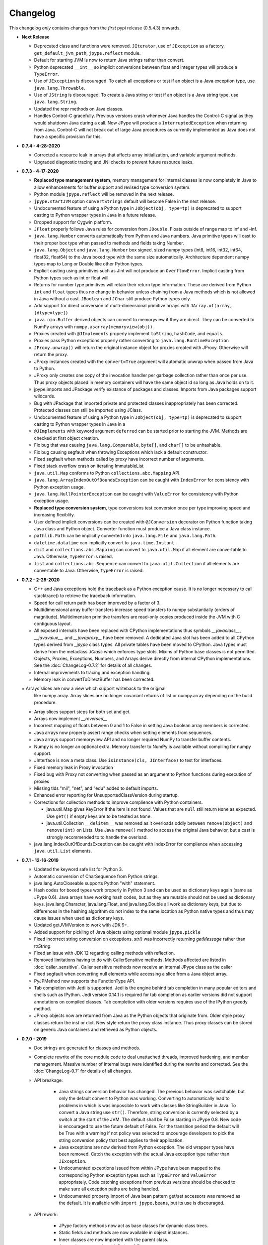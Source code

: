 Changelog
=========

This changelog *only* contains changes from the *first* pypi release (0.5.4.3) onwards.


  
- **Next Release**

  - Deprecated class and functions were removed.  ``JIterator``,
    use of ``JException`` as a factory,  ``get_default_jvm_path``,
    ``jpype.reflect`` module.

  - Default for starting JVM is now to return Java strings rather
    than convert.

  - Python deprecated ``__int__`` so implicit conversions between
    float and integer types will produce a ``TypeError``.

  - Use of ``JException`` is discouraged.  To catch all exceptions
    or test if an object is a Java exception type, 
    use ``java.lang.Throwable``.

  - Use of ``JString`` is discouraged.  To create a Java string or
    test if an object is a Java string type, use ``java.lang.String``.

  - Updated the repr methods on Java classes.
  
  - Handles Control-C gracefully.  Previous versions crash whenever
    Java handles the Control-C signal as they would shutdown Java
    during a call.  Now JPype will produce a ``InterruptedException``
    when returning from Java.  Control-C will not break out of large
    Java procedures as currently implemented as Java does not have
    a specific provision for this.

- **0.7.4 - 4-28-2020**

  - Corrected a resource leak in arrays that affects array initialization, and variable
    argument methods.  

  - Upgraded diagnostic tracing and JNI checks to prevent future resource leaks.

- **0.7.3 - 4-17-2020**

  - **Replaced type management system**, memory management for internal
    classes is now completely in Java to allow enhancements for
    buffer support and revised type conversion system.

  - Python module ``jpype.reflect`` will be removed in the next release.  
    
  - ``jpype.startJVM`` option ``convertStrings`` default will become False
    in the next release.

  - Undocumented feature of using a Python type in ``JObject(obj, type=tp)`` 
    is deprecated to support casting to Python wrapper types in Java in a 
    future release.

  - Dropped support for Cygwin platform.

  - ``JFloat`` properly follows Java rules for conversion from ``JDouble``.
    Floats outside of range map to inf and -inf.

  - ``java.lang.Number`` converts automatically from Python and Java numbers.
    Java primitive types will cast to their proper box type when passed
    to methods and fields taking Number.

  - ``java.lang.Object`` and ``java.lang.Number`` box signed, sized numpy types
    (int8, int16, int32, int64, float32, float64) to the Java boxed type
    with the same size automatically.  Architecture dependent numpy
    types map to Long or Double like other Python types.

  - Explicit casting using primitives such as JInt will not produce an
    ``OverflowError``.  Implicit casting from Python types such as int or float
    will.

  - Returns for number type primitives will retain their return type
    information.  These are derived from Python ``int`` and ``float`` types
    thus no change in behavior unless chaining from a Java methods
    which is not allowed in Java without a cast.
    ``JBoolean`` and ``JChar`` still produce Python types only.

  - Add support for direct conversion of multi-dimensional primitive arrays
    with ``JArray.of(array, [dtype=type])``

  - ``java.nio.Buffer`` derived objects can convert to memoryview if they
    are direct.  They can be converted to NumPy arrays with
    ``numpy.asarray(memoryview(obj))``.

  - Proxies created with ``@JImplements`` properly implement ``toString``, 
    ``hashCode``, and ``equals``.

  - Proxies pass Python exceptions properly rather converting to
    ``java.lang.RuntimeException``

  - ``JProxy.unwrap()`` will return the original instance object for proxies
    created with JProxy.  Otherwise will return the proxy.

  - JProxy instances created with the ``convert=True`` argument will automatic
    unwrap when passed from Java to Python.

  - JProxy only creates one copy of the invocation handler per
    garbage collection rather than once per use.  Thus proxy objects
    placed in memory containers will have the same object id so long
    as Java holds on to it.

  - jpype.imports and JPackage verify existance of packages and classes.
    Imports from Java packages support wildcards.  

  - Bug with JPackage that imported private and protected classes
    inappropriately has been corrected.  Protected classes can still be
    imported using JClass.

  - Undocumented feature of using a Python type in ``JObject(obj, type=tp)`` 
    is deprecated to support casting to Python wrapper types in Java in a 

  - ``@JImplements`` with keyword argument ``deferred`` can be started 
    prior to starting the JVM.  Methods are checked at first object
    creation.

  - Fix bug that was causing ``java.lang.Comparable``, ``byte[]``,
    and ``char[]`` to be unhashable.

  - Fix bug causing segfault when throwing Exceptions which lack a
    default constructor.

  - Fixed segfault when methods called by proxy have incorrect number of
    arguments.

  - Fixed stack overflow crash on iterating ImmutableList

  - ``java.util.Map`` conforms to Python ``collections.abc.Mapping`` API.

  - ``java.lang.ArrayIndexOutOfBoundsException`` can be caught with
    ``IndexError`` for consistency with Python exception usage.

  - ``java.lang.NullPointerException`` can be caught with ``ValueError``
    for consistency with Python exception usage.

  - **Replaced type conversion system**, type conversions test conversion
    once per type improving speed and increasing flexiblity.

  - User defined implicit conversions can be created with ``@JConversion``
    decorator on Python function taking Java class and Python object.
    Converter function must produce a Java class instance.

  - ``pathlib.Path`` can be implicitly converted into ``java.lang.File``
    and ``java.lang.Path``.  

  - ``datetime.datatime`` can implicitly convert to ``java.time.Instant``.

  - ``dict`` and ``collections.abc.Mapping`` can convert to ``java.util.Map``
    if all element are convertable to Java.  Otherwise, ``TypeError`` is
    raised.

  - ``list`` and ``collections.abc.Sequence`` can convert to ``java.util.Collection``
    if all elements are convertable to Java.  Otherwise, ``TypeError`` is
    raised.

- **0.7.2 - 2-28-2020**

  - C++ and Java exceptions hold the traceback as a Python exception
    cause.  It is no longer necessary to call stacktrace() to retrieve
    the traceback information.

  - Speed for call return path has been improved by a factor of 3.

  - Multidimensional array buffer transfers increase speed transfers
    to numpy substantially (orders of magnitude).  Multidimension primitive
    transfers are read-only copies produced inside the JVM with C contiguous
    layout.

  - All exposed internals have been replaced with CPython implementations
    thus symbols `__javaclass__`, `__javavalue__`, and `__javaproxy__`
    have been removed.  A dedicated Java slot has been added to all CPython
    types derived from `_jpype` class types.  All private tables have been
    moved to CPython.  Java types must derive from the metaclass `JClass`
    which enforces type slots.  Mixins of Python base classes is not
    permitted.  Objects, Proxies, Exceptions, Numbers, and Arrays
    derive directly from internal CPython implementations.
    See the :doc:`ChangeLog-0.7.2` for details of all changes.

  - Internal improvements to tracing and exception handling.

  - Memory leak in convertToDirectBuffer has been corrected.

  = Arrays slices are now a view which support writeback to the original
    like numpy array.  Array slices are no longer covariant returns of
    list or numpy.array depending on the build procedure.

  - Array slices support steps for both set and get.

  - Arrays now implement `__reversed__`

  - Incorrect mapping of floats between 0 and 1 to False in setting
    Java boolean array members is corrected.

  - Java arrays now properly assert range checks when setting elements
    from sequences.

  - Java arrays support memoryview API and no longer required NumPy
    to transfer buffer contents.

  - Numpy is no longer an optional extra.  Memory transfer to NumPy
    is available without compiling for numpy support.

  - JInterface is now a meta class.  Use ``isinstance(cls, JInterface)``
    to test for interfaces.

  - Fixed memory leak in Proxy invocation

  - Fixed bug with Proxy not converting when passed as an argument to
    Python functions during execution of proxies

  - Missing tlds "mil", "net", and "edu" added to default imports.

  - Enhanced error reporting for UnsupportedClassVersion during startup.

  - Corrections for collection methods to improve complience with
    Python containers.

    - java.util.Map gives KeyError if the item is not found.  Values that
      are ``null`` still return ``None`` as expected.  Use ``get()`` if
      empty keys are to be treated as ``None``.

    - java.util.Collection ``__delitem__`` was removed as it overloads
      oddly between ``remove(Object)`` and ``remove(int)`` on Lists.
      Use Java ``remove()`` method to access the original Java behavior,
      but a cast is strongly recommended to to handle the overload.

  - java.lang.IndexOutOfBoundsException can be caught with IndexError
    for complience when accessing ``java.util.List`` elements.


- **0.7.1 - 12-16-2019**

  - Updated the keyword safe list for Python 3.

  - Automatic conversion of CharSequence from Python strings.

  - java.lang.AutoCloseable supports Python "with" statement.

  - Hash codes for boxed types work properly in Python 3 and can be
    used as dictionary keys again (same as JPype 0.6).  Java arrays
    have working hash codes, but as they are mutable should not
    be used as dictionary keys.  java.lang.Character, java.lang.Float,
    and java.lang.Double all work as dictionary keys, but due to
    differences in the hashing algorithm do not index to the same
    location as Python native types and thus may cause issues
    when used as dictionary keys.

  - Updated getJVMVersion to work with JDK 9+.

  - Added support for pickling of Java objects using optional module
    ``jpype.pickle``

  - Fixed incorrect string conversion on exceptions.  `str()` was
    incorrectly returning `getMessage` rather than `toString`.

  - Fixed an issue with JDK 12 regarding calling methods with reflection.

  - Removed limitations having to do with CallerSensitive methods. Methods
    affected are listed in :doc:`caller_sensitive`. Caller sensitive
    methods now receive an internal JPype class as the caller

  - Fixed segfault when converting null elements while accessing a slice
    from a Java object array.

  - PyJPMethod now supports the FunctionType API.

  - Tab completion with Jedi is supported.  Jedi is the engine behind
    tab completion in many popular editors and shells such as IPython.
    Jedi version 0.14.1 is required for tab completion as earlier versions
    did not support annotations on compiled classes.  Tab completion
    with older versions requires use of the IPython greedy method.

  - JProxy objects now are returned from Java as the Python objects
    that originate from. Older style proxy classes return the
    inst or dict. New style return the proxy class instance.
    Thus proxy classes can be stored on generic Java containers
    and retrieved as Python objects.

- **0.7.0 - 2019**

  - Doc strings are generated for classes and methods.

  - Complete rewrite of the core module code to deal unattached threads,
    improved hardening, and member management.  Massive number of internal
    bugs were identified during the rewrite and corrected.
    See the :doc:`ChangeLog-0.7` for details of all changes.

  - API breakage:

     - Java strings conversion behavior has changed.  The previous behavior was
       switchable, but only the default convert to Python was working.
       Converting to automatically lead to problems in which is was impossible
       to work with classes like StringBuilder in Java. To convert a Java
       string use ``str()``. Therefore, string conversion is currently selected
       by a switch at the start of the JVM.  The default shall be False
       starting in JPype 0.8.  New code is encouraged to use the future default
       of False.  For the transition period the default will be True with a
       warning if not policy was selected to encourage developers to pick the
       string conversion policy that best applies to their application.

     - Java exceptions are now derived from Python exception. The old wrapper
       types have been removed. Catch the exception with the actual Java
       exception type rather than ``JException``.

     - Undocumented exceptions issued from within JPype have been mapped to the
       corresponding Python exception types such as ``TypeError`` and
       ``ValueError`` appropriately.  Code catching exceptions from previous
       versions should be checked to make sure all exception paths are being
       handled.

     - Undocumented property import of Java bean pattern get/set accessors was
       removed as the default. It is available with ``import jpype.beans``, but
       its use is discouraged.

  - API rework:

     - JPype factory methods now act as base classes for dynamic
       class trees.
     - Static fields and methods are now available in object
       instances.
     - Inner classes are now imported with the parent class.
     - ``jpype.imports`` works with Python 2.7.
     - Proxies and customizers now use decorators rather than
       exposing internal classes.  Existing ``JProxy`` code
       still works.
     - Decorator style proxies use ``@JImplements`` and ``@JOverload``
       to create proxies from regular classes.
     - Decorator style customizers use ``@JImplementionFor``
     - Module ``jpype.types`` was introduced containing only
       the Java type wrappers. Use ``from jpype.types import *`` to
       pull in this subset of JPype.

  - ``synchronized`` using the Python ``with`` statement now works
    for locking of Java objects.

  - Previous bug in initialization of arrays from list has been
    corrected.

  - Added extra verbiage to the to the raised exception when an overloaded
    method could not be matched.  It now prints a list of all possible method
    signatures.

  - The following is now DEPRECATED

    - ``jpype.reflect.*`` - All class information is available with ``.class_``
    - Unncessary ``JException`` from string now issues a warning.

  - The followind is now REMOVED

    - Python thread option for ``JPypeReferenceQueue``.  References are always handled with
      with the Java cleanup routine.  The undocumented ``setUsePythonThreadForDaemon()``
      has been removed.
    - Undocumented switch to change strings from automatic to manual
      conversion has been removed.
    - Artifical base classes ``JavaClass`` and ``JavaObject`` have been removed.
    - Undocumented old style customizers have been removed.
    - Many internal jpype symbols have been removed from the namespace to
      prevent leakage of symbols on imports.

  - promoted *`--install-option`* to a *`--global-option`* as it applies to the build as well
    as install.
  - Added *`--enable-tracing`* to setup.py to allow for compiling with tracing
    for debugging.
  - Ant is required to build jpype from source, use ``--ant=`` with setup.py
    to direct to a specific ant.

- **0.6.3 - 2018-04-03**

  - Java reference counting has been converted to use JNI
    PushLocalFrame/PopLocalFrame.  Several resource leaks
    were removed.

  - ``java.lang.Class<>.forName()`` will now return the java.lang.Class.
    Work arounds for requiring the class loader are no longer needed.
    Customizers now support customization of static members.

  - Support of ``java.lang.Class<>``

    - ``java.lang.Object().getClass()`` on Java objects returns a java.lang.Class
      rather than the Python class
    - ``java.lang.Object().__class__`` on Java objects returns the python class
      as do all python objects
    - ``java.lang.Object.class_`` maps to the java statement ``java.lang.Object.class`` and
      returns the ``java.lang.Class<java.lang.Object>``
    - java.lang.Class supports reflection methods
    - private fields and methods can be accessed via reflection
    - annotations are avaiable via reflection

  - Java objects and arrays will not accept setattr unless the
    attribute corresponds to a java method or field whith
    the exception of private attributes that begin with
    underscore.

  - Added support for automatic conversion of boxed types.

     - Boxed types automatically convert to python primitives.
     - Boxed types automatically convert to java primitives when resolving functions.
     - Functions taking boxed or primitives still resolve based on closest match.

  - Python integer primitives will implicitly match java float and double as per
    Java specification.

  - Added support for try with resources for ``java.lang.Closeable``.
    Use python "with MyJavaResource() as resource:" statement
    to automatically close a resource at the end of a block.

- **0.6.2 - 2017-01-13**

  - Fix JVM location for OSX.
  - Fix a method overload bug.
  - Add support for synthetic methods

- **0.6.1 - 2015-08-05**

  - Fix proxy with arguments issue.
  - Fix Python 3 support for Windows failing to import winreg.
  - Fix non matching overloads on iterating java collections.

- **0.6.0 - 2015-04-13**

  - Python3 support.
  - Fix OutOfMemoryError.

- **0.5.7 - 2014-10-29**

  - No JDK/JRE is required to build anymore due to provided jni.h. To
    override this, one needs to set a JAVA_HOME pointing to a JDK
    during setup.
  - Better support for various platforms and compilers (MinGW, Cygwin,
    Windows)

- **0.5.6 - 2014-09-27**

  - *Note*: In this release we returned to the three point number
    versioning scheme.
  - Fix #63: 'property' object has no attribute 'isBeanMutator'
  - Fix #70: python setup.py develop does now work as expected
  - Fix #79, Fix #85: missing declaration of 'uint'
  - Fix #80: opt out NumPy code dependency by '--disable-numpy'
    parameter to setup.  To opt out with pip
    append --install-option="--disable-numpy".
  - Use JVMFinder method of @tcalmant to locate a Java runtime

- **0.5.5.4 - 2014-08-12**

  - Fix: compile issue, if numpy is not available (NPY_BOOL
    n/a). Closes #77

- **0.5.5.3 - 2014-08-11**

  - Optional support for NumPy arrays in handling of Java arrays. Both
    set and get slice operators are supported. Speed improvement of
    factor 10 for setting and factor 6 for getting. The returned
    arrays are typed with the matching NumPy type.
  - Fix: add missing wrapper type 'JShort'
  - Fix: Conversion check for unsigned types did not work in array
    setters (tautological compare)

- **0.5.5.2 - 2014-04-29**

  - Fix: array setter memory leak (ISSUE: #64)

- **0.5.5.1 - 2014-04-11**

  - Fix: setup.py now runs under MacOSX with Python 2.6 (referred to
    missing subprocess function)

- **0.5.5 - 2014-04-11**

  - *Note* that this release is *not* compatible with Python 2.5 anymore!
  - Added AHL changes

    * replaced Python set type usage with new 2.6.x and higher
    * fixed broken Python slicing semantics on JArray objects
    * fixed a memory leak in the JVM when passing Python lists to
      JArray constructors
    * prevent ctrl+c seg faulting
    * corrected new[]/delete pairs to stop valgrind complaining
    * ship basic PyMemoryView implementation (based on numpy's) for Python 2.6 compatibility

  - Fast sliced access for primitive datatype arrays (factor of 10)
  - Use setter for Java bean property assignment even if not having a
    getter by @baztian
  - Fix public methods not being accessible if a Java bean property
    with the same name exists by @baztian (*Warning*: In rare cases
    this change is incompatibile to previous releases. If you are
    accessing a bean property without using the get/set method and the
    bean has a public method with the property's name you have to
    change the code to use the get/set methods.)
  - Make jpype.JException catch exceptions from subclasses by @baztian
  - Make more complex overloaded Java methods accessible (fixes
    https://sourceforge.net/p/jpype/bugs/69/) by @baztian and
    anonymous
  - Some minor improvements inferring unnecessary copies in extension
    code
  - Some JNI cleanups related to memory
  - Fix memory leak in array setters
  - Fix memory leak in typemanager
  - Add userguide from sourceforge project by @baztian

- **0.5.4.5 - 2013-08-25**

  - Added support for OSX 10.9 Mavericks by @rmangino (#16)

- **0.5.4.4 - 2013-08-10**

  - Rewritten Java Home directory Search by @marsam (#13, #12 and #7)
  - Stylistic cleanups of setup.py

- **0.5.4.3 - 2013-07-27**

  - Initial pypi release with most fixes for easier installation
